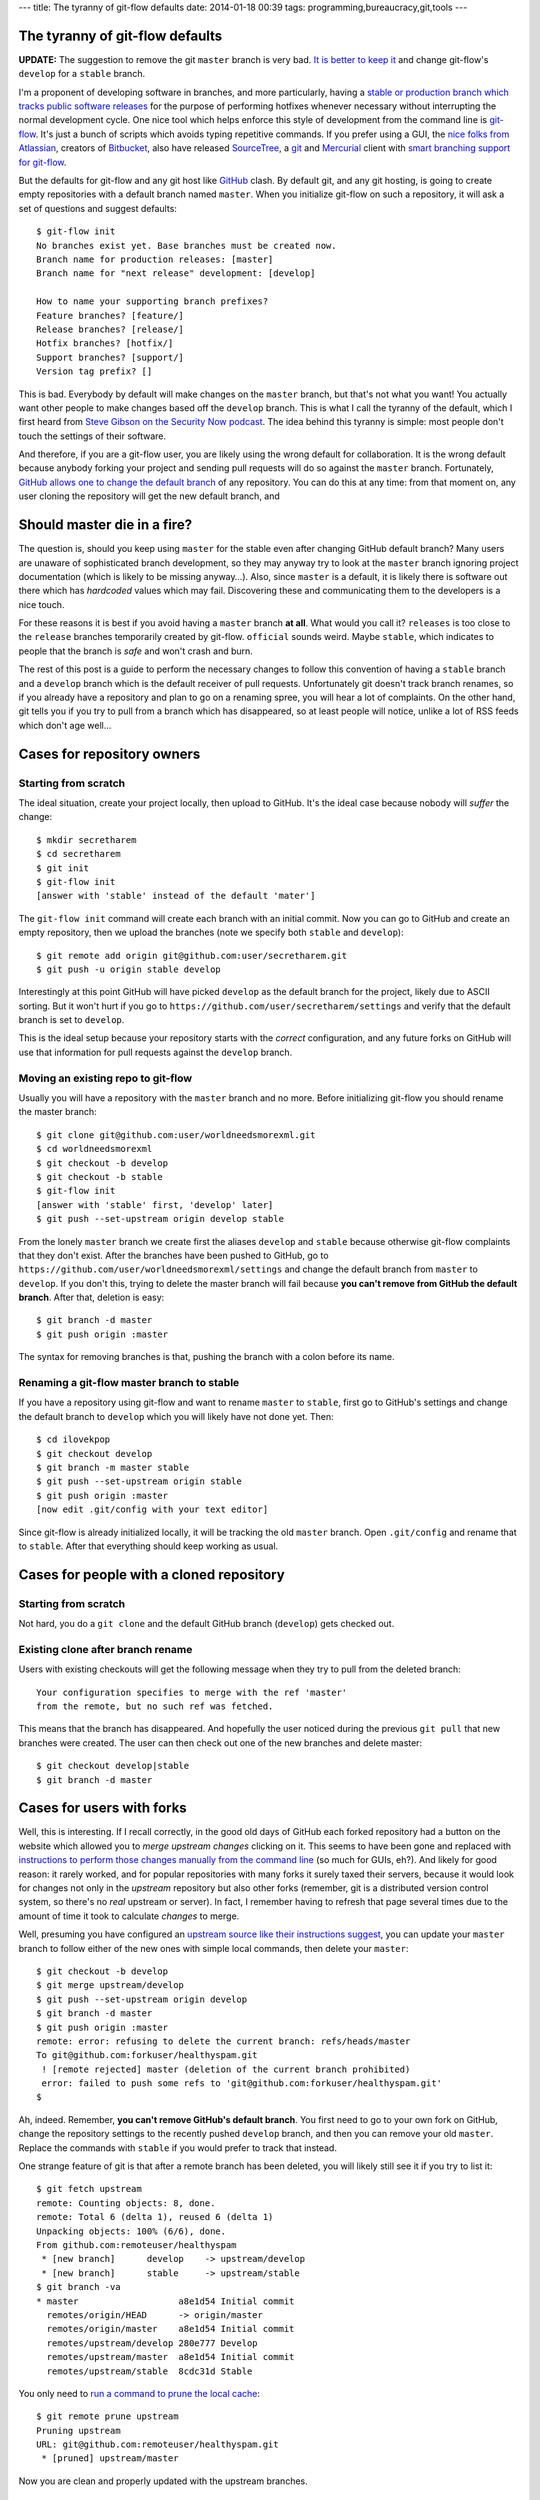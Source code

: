---
title: The tyranny of git-flow defaults
date: 2014-01-18 00:39
tags: programming,bureaucracy,git,tools
---

The tyranny of git-flow defaults
================================

**UPDATE:** The suggestion to remove the git ``master`` branch is very bad. `It
is better to keep it
<http://gradha.github.io/articles/2014/02/master-cant-die.html>`_ and change
git-flow's ``develop`` for a ``stable`` branch.

I'm a proponent of developing software in branches, and more particularly,
having a `stable or production branch which tracks public software releases
<https://www.atlassian.com/git/workflows#!workflow-gitflow>`_ for the purpose
of performing hotfixes whenever necessary without interrupting the normal
development cycle. One nice tool which helps enforce this style of development
from the command line is `git-flow <https://github.com/nvie/gitflow>`_. It's
just a bunch of scripts which avoids typing repetitive commands. If you prefer
using a GUI, the `nice folks from Atlassian <http://www.atlassian.com>`_,
creators of `Bitbucket
<https://www.atlassian.com/software/bitbucket/overview>`_, also have released
`SourceTree <http://www.sourcetreeapp.com>`_, a `git <http://git-scm.com>`_ and
`Mercurial <http://mercurial.selenic.com>`_ client with `smart branching
support for git-flow
<http://blog.sourcetreeapp.com/2012/08/01/smart-branching-with-sourcetree-and-git-flow/>`_.

But the defaults for git-flow and any git host like `GitHub
<https://github.com>`_ clash. By default git, and any git hosting, is going to
create empty repositories with a default branch named ``master``. When you
initialize git-flow on such a repository, it will ask a set of questions and
suggest defaults::

    $ git-flow init
    No branches exist yet. Base branches must be created now.
    Branch name for production releases: [master]
    Branch name for "next release" development: [develop]

    How to name your supporting branch prefixes?
    Feature branches? [feature/]
    Release branches? [release/]
    Hotfix branches? [hotfix/]
    Support branches? [support/]
    Version tag prefix? []

This is bad. Everybody by default will make changes on the ``master`` branch,
but that's not what you want! You actually want other people to make changes
based off the ``develop`` branch. This is what I call the tyranny of the
default, which I first heard from `Steve Gibson on the Security Now podcast
<https://www.grc.com/securitynow.htm>`_. The idea behind this tyranny is
simple: most people don't touch the settings of their software.

And therefore, if you are a git-flow user, you are likely using the wrong
default for collaboration. It is the wrong default because anybody forking
your project and sending pull requests will do so against the ``master``
branch. Fortunately, `GitHub allows one to change the default branch
<https://help.github.com/articles/setting-the-default-branch>`_ of any
repository. You can do this at any time: from that moment on, any user cloning
the repository will get the new default branch, and

Should master die in a fire?
============================

The question is, should you keep using ``master`` for the stable even after
changing GitHub default branch? Many users are unaware of sophisticated branch
development, so they may anyway try to look at the ``master`` branch ignoring
project documentation (which is likely to be missing anyway…). Also, since
``master`` is a default, it is likely there is software out there which has
*hardcoded* values which may fail.  Discovering these and communicating them to
the developers is a nice touch.

For these reasons it is best if you avoid having a ``master`` branch **at
all**.  What would you call it? ``releases`` is too close to the ``release``
branches temporarily created by git-flow. ``official`` sounds weird. Maybe
``stable``, which indicates to people that the branch is *safe* and won't crash
and burn.

The rest of this post is a guide to perform the necessary changes to follow
this convention of having a ``stable`` branch and a ``develop`` branch which is
the default receiver of pull requests. Unfortunately git doesn't track branch
renames, so if you already have a repository and plan to go on a renaming
spree, you will hear a lot of complaints. On the other hand, git tells you if
you try to pull from a branch which has disappeared, so at least people will
notice, unlike a lot of RSS feeds which don't age well…

Cases for repository owners
===========================

Starting from scratch
---------------------

The ideal situation, create your project locally, then upload to GitHub. It's
the ideal case because nobody will *suffer* the change::

    $ mkdir secretharem
    $ cd secretharem
    $ git init
    $ git-flow init
    [answer with 'stable' instead of the default 'mater']

The ``git-flow init`` command will create each branch with an initial commit.
Now you can go to GitHub and create an empty repository, then we upload the
branches (note we specify both ``stable`` and ``develop``)::

    $ git remote add origin git@github.com:user/secretharem.git
    $ git push -u origin stable develop

Interestingly at this point GitHub will have picked ``develop`` as the default
branch for the project, likely due to ASCII sorting. But it won't hurt if you
go to ``https://github.com/user/secretharem/settings`` and verify that the
default branch is set to ``develop``.

This is the ideal setup because your repository starts with the *correct*
configuration, and any future forks on GitHub will use that information for
pull requests against the ``develop`` branch.

Moving an existing repo to git-flow
-----------------------------------

Usually you will have a repository with the ``master`` branch and no more.
Before initializing git-flow you should rename the master branch::

    $ git clone git@github.com:user/worldneedsmorexml.git
    $ cd worldneedsmorexml
    $ git checkout -b develop
    $ git checkout -b stable
    $ git-flow init
    [answer with 'stable' first, 'develop' later]
    $ git push --set-upstream origin develop stable

From the lonely ``master`` branch we create first the aliases ``develop`` and
``stable`` because otherwise git-flow complaints that they don't exist. After
the branches have been pushed to GitHub, go to
``https://github.com/user/worldneedsmorexml/settings`` and change the default
branch from ``master`` to ``develop``. If you don't this, trying to delete the
master branch will fail because **you can't remove from GitHub the default
branch**. After that, deletion is easy::

    $ git branch -d master
    $ git push origin :master

The syntax for removing branches is that, pushing the branch with a colon
before its name.

Renaming a git-flow master branch to stable
-------------------------------------------

If you have a repository using git-flow and want to rename ``master`` to
``stable``, first go to GitHub's settings and change the default branch to
``develop`` which you will likely have not done yet. Then::

    $ cd ilovekpop
    $ git checkout develop
    $ git branch -m master stable
    $ git push --set-upstream origin stable
    $ git push origin :master
    [now edit .git/config with your text editor]

Since git-flow is already initialized locally, it will be tracking the old
``master`` branch. Open ``.git/config`` and rename that to ``stable``. After
that everything should keep working as usual.

Cases for people with a cloned repository
=========================================

Starting from scratch
---------------------

Not hard, you do a ``git clone`` and the default GitHub branch (``develop``)
gets checked out.

Existing clone after branch rename
----------------------------------

Users with existing checkouts will get the following message when they try to
pull from the deleted branch::

    Your configuration specifies to merge with the ref 'master'
    from the remote, but no such ref was fetched.

This means that the branch has disappeared. And hopefully the user noticed
during the previous ``git pull`` that new branches were created. The user can
then check out one of the new branches and delete master::

    $ git checkout develop|stable
    $ git branch -d master

Cases for users with forks
==========================

Well, this is interesting. If I recall correctly, in the good old days of
GitHub each forked repository had a button on the website which allowed you to
*merge upstream changes* clicking on it. This seems to have been gone and
replaced with `instructions to perform those changes manually from the command
line <https://help.github.com/articles/syncing-a-fork>`_ (so much for GUIs,
eh?). And likely for good reason: it rarely worked, and for popular
repositories with many forks it surely taxed their servers, because it would
look for changes not only in the *upstream* repository but also other forks
(remember, git is a distributed version control system, so there's no *real*
upstream or server). In fact, I remember having to refresh that page several
times due to the amount of time it took to calculate *changes* to merge.

Well, presuming you have configured an `upstream source like their instructions
suggest <https://help.github.com/articles/syncing-a-fork>`_, you can update
your ``master`` branch to follow either of the new ones with simple local
commands, then delete your ``master``::

    $ git checkout -b develop
    $ git merge upstream/develop
    $ git push --set-upstream origin develop
    $ git branch -d master
    $ git push origin :master
    remote: error: refusing to delete the current branch: refs/heads/master
    To git@github.com:forkuser/healthyspam.git
     ! [remote rejected] master (deletion of the current branch prohibited)
     error: failed to push some refs to 'git@github.com:forkuser/healthyspam.git'
    $

Ah, indeed. Remember, **you can't remove GitHub's default branch**. You first
need to go to your own fork on GitHub, change the repository settings to the
recently pushed ``develop`` branch, and then you can remove your old
``master``. Replace the commands with ``stable`` if you would prefer to track
that instead.

One strange feature of git is that after a remote branch has been deleted, you
will likely still see it if you try to list it::

    $ git fetch upstream
    remote: Counting objects: 8, done.
    remote: Total 6 (delta 1), reused 6 (delta 1)
    Unpacking objects: 100% (6/6), done.
    From github.com:remoteuser/healthyspam
     * [new branch]      develop    -> upstream/develop
     * [new branch]      stable     -> upstream/stable
    $ git branch -va
    * master                   a8e1d54 Initial commit
      remotes/origin/HEAD      -> origin/master
      remotes/origin/master    a8e1d54 Initial commit
      remotes/upstream/develop 280e777 Develop
      remotes/upstream/master  a8e1d54 Initial commit
      remotes/upstream/stable  8cdc31d Stable

You only need to `run a command to prune the local cache
<http://stackoverflow.com/a/1072178/172690>`_::

    $ git remote prune upstream
    Pruning upstream
    URL: git@github.com:remoteuser/healthyspam.git
     * [pruned] upstream/master

Now you are clean and properly updated with the upstream branches.


But users get now the develop branch by default!
================================================

Indeed, if you have changed GitHub's default branch to ``develop`` and a user
clones a repository, by default he gets that single development branch. And
that's what you want, really. Git is not a software distribution platform (cue
complaints from people downloading huge repository histories), it's for
developers.  If you are in the situation of having multiple branches, one of
them for releases, that's because you are *doing* public releases. Your users
willing to get a stable version will get those, or will follow your
documentation (or their intuition) to check out the ``stable`` branch.

**UPDATE:** The suggestion to remove the git ``master`` branch is very bad. `It
is better to keep it
<http://gradha.github.io/articles/2014/02/master-cant-die.html>`_ and change
git-flow's ``develop`` for a ``stable`` branch.
